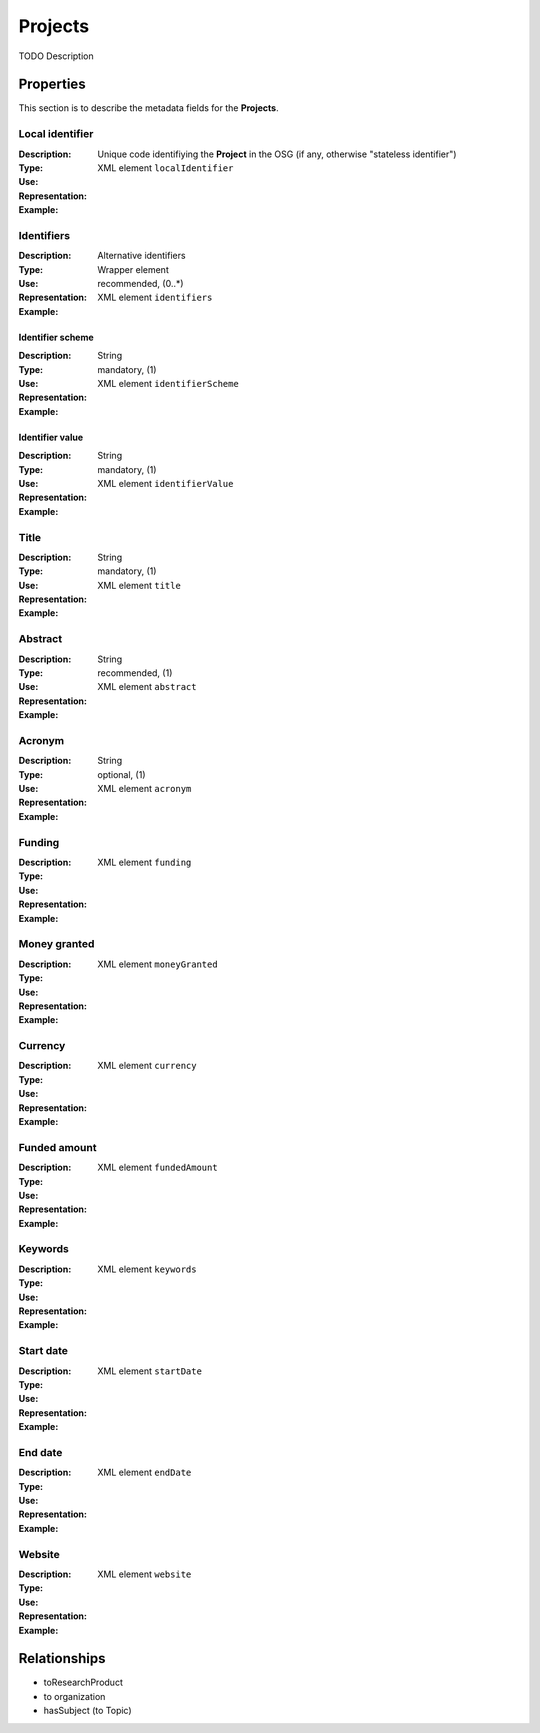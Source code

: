 Projects
########
TODO Description

Properties
==========
This section is to describe the metadata fields for the **Projects**.

Local identifier
----
:Description: Unique code identifiying the **Project** in the OSG (if any, otherwise "stateless identifier")
:Type: 
:Use: 
:Representation: XML element ``localIdentifier``
:Example: 
.. code-block:: xml
   :linenos:

    <tag>...</tag>

Identifiers
----
:Description: Alternative identifiers
:Type: Wrapper element
:Use: recommended, (0..*)
:Representation: XML element ``identifiers``
:Example: 
.. code-block:: xml
   :linenos:

    <tag>...</tag>

Identifier scheme
^^^^^^^^
:Description: 
:Type: String
:Use: mandatory, (1)
:Representation: XML element ``identifierScheme``
:Example: 
.. code-block:: xml
   :linenos:

    <tag>...</tag>

Identifier value
^^^^^^^^
:Description: 
:Type: String
:Use: mandatory, (1)
:Representation: XML element ``identifierValue``
:Example: 
.. code-block:: xml
   :linenos:

    <tag>...</tag>

Title
----
:Description: 
:Type: String
:Use: mandatory, (1)
:Representation: XML element ``title``
:Example: 
.. code-block:: xml
   :linenos:

    <tag>...</tag>

Abstract
----
:Description: 
:Type: String
:Use: recommended, (1)
:Representation: XML element ``abstract``
:Example: 
.. code-block:: xml
   :linenos:

    <tag>...</tag>

Acronym
----
:Description: 
:Type: String
:Use: optional, (1)
:Representation: XML element ``acronym``
:Example: 
.. code-block:: xml
   :linenos:

    <tag>...</tag>

Funding
----
:Description: 
:Type: 
:Use: 
:Representation: XML element ``funding``
:Example: 
.. code-block:: xml
   :linenos:

    <tag>...</tag>

Money granted
----
:Description: 
:Type: 
:Use: 
:Representation: XML element ``moneyGranted``
:Example: 
.. code-block:: xml
   :linenos:

    <tag>...</tag>

Currency
----
:Description: 
:Type: 
:Use: 
:Representation: XML element ``currency``
:Example: 
.. code-block:: xml
   :linenos:

    <tag>...</tag>

Funded amount
----
:Description: 
:Type: 
:Use: 
:Representation: XML element ``fundedAmount``
:Example: 
.. code-block:: xml
   :linenos:

    <tag>...</tag>

Keywords
----
:Description: 
:Type: 
:Use: 
:Representation: XML element ``keywords``
:Example: 
.. code-block:: xml
   :linenos:

    <tag>...</tag>

Start date
----
:Description: 
:Type: 
:Use: 
:Representation: XML element ``startDate``
:Example: 
.. code-block:: xml
   :linenos:

    <tag>...</tag>

End date
----
:Description: 
:Type: 
:Use: 
:Representation: XML element ``endDate``
:Example: 
.. code-block:: xml
   :linenos:

    <tag>...</tag>

Website
----
:Description: 
:Type: 
:Use: 
:Representation: XML element ``website``
:Example: 
.. code-block:: xml
   :linenos:

    <tag>...</tag>



Relationships
=============
- toResearchProduct
- to organization
- hasSubject (to Topic)